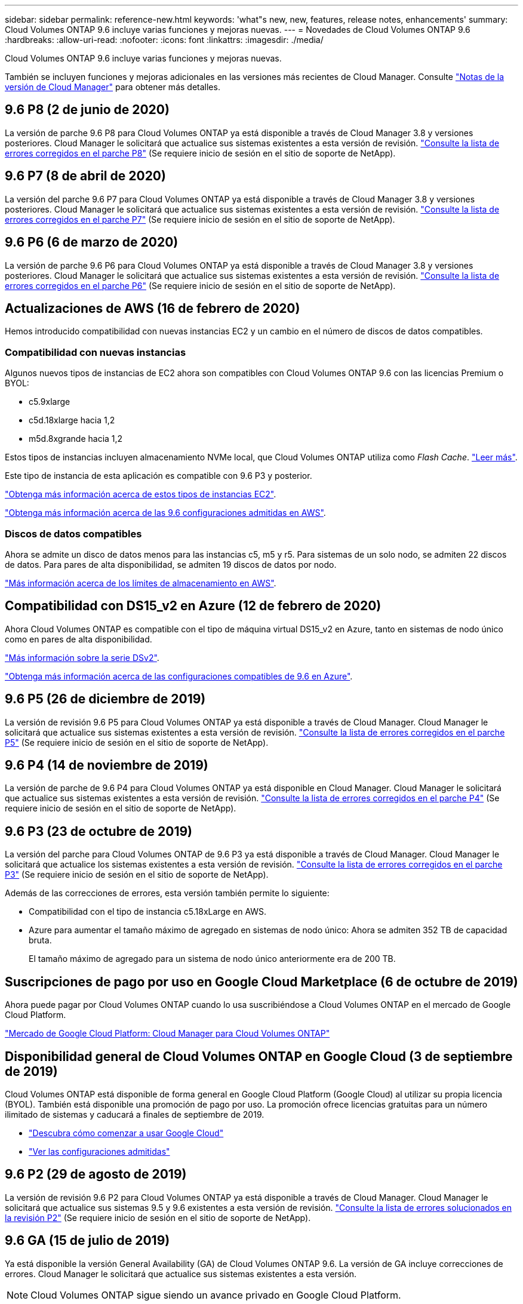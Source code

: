 ---
sidebar: sidebar 
permalink: reference-new.html 
keywords: 'what"s new, new, features, release notes, enhancements' 
summary: Cloud Volumes ONTAP 9.6 incluye varias funciones y mejoras nuevas. 
---
= Novedades de Cloud Volumes ONTAP 9.6
:hardbreaks:
:allow-uri-read: 
:nofooter: 
:icons: font
:linkattrs: 
:imagesdir: ./media/


[role="lead"]
Cloud Volumes ONTAP 9.6 incluye varias funciones y mejoras nuevas.

También se incluyen funciones y mejoras adicionales en las versiones más recientes de Cloud Manager. Consulte https://docs.netapp.com/us-en/bluexp-cloud-volumes-ontap/whats-new.html["Notas de la versión de Cloud Manager"^] para obtener más detalles.



== 9.6 P8 (2 de junio de 2020)

La versión de parche 9.6 P8 para Cloud Volumes ONTAP ya está disponible a través de Cloud Manager 3.8 y versiones posteriores. Cloud Manager le solicitará que actualice sus sistemas existentes a esta versión de revisión. https://mysupport.netapp.com/site/products/all/details/cloud-volumes-ontap/downloads-tab/download/62632/9.6P8["Consulte la lista de errores corregidos en el parche P8"^] (Se requiere inicio de sesión en el sitio de soporte de NetApp).



== 9.6 P7 (8 de abril de 2020)

La versión del parche 9.6 P7 para Cloud Volumes ONTAP ya está disponible a través de Cloud Manager 3.8 y versiones posteriores. Cloud Manager le solicitará que actualice sus sistemas existentes a esta versión de revisión. https://mysupport.netapp.com/site/products/all/details/cloud-volumes-ontap/downloads-tab/download/62632/9.6P7["Consulte la lista de errores corregidos en el parche P7"^] (Se requiere inicio de sesión en el sitio de soporte de NetApp).



== 9.6 P6 (6 de marzo de 2020)

La versión de parche 9.6 P6 para Cloud Volumes ONTAP ya está disponible a través de Cloud Manager 3.8 y versiones posteriores. Cloud Manager le solicitará que actualice sus sistemas existentes a esta versión de revisión. https://mysupport.netapp.com/site/products/all/details/cloud-volumes-ontap/downloads-tab/download/62632/9.6P6["Consulte la lista de errores corregidos en el parche P6"^] (Se requiere inicio de sesión en el sitio de soporte de NetApp).



== Actualizaciones de AWS (16 de febrero de 2020)

Hemos introducido compatibilidad con nuevas instancias EC2 y un cambio en el número de discos de datos compatibles.



=== Compatibilidad con nuevas instancias

Algunos nuevos tipos de instancias de EC2 ahora son compatibles con Cloud Volumes ONTAP 9.6 con las licencias Premium o BYOL:

* c5.9xlarge
* c5d.18xlarge hacia 1,2
* m5d.8xgrande hacia 1,2


Estos tipos de instancias incluyen almacenamiento NVMe local, que Cloud Volumes ONTAP utiliza como _Flash Cache_. https://docs.netapp.com/us-en/bluexp-cloud-volumes-ontap/concept-flash-cache.html["Leer más"^].

Este tipo de instancia de esta aplicación es compatible con 9.6 P3 y posterior.

https://aws.amazon.com/ec2/instance-types/["Obtenga más información acerca de estos tipos de instancias EC2"^].

link:reference-configs-aws.html["Obtenga más información acerca de las 9.6 configuraciones admitidas en AWS"].



=== Discos de datos compatibles

Ahora se admite un disco de datos menos para las instancias c5, m5 y r5. Para sistemas de un solo nodo, se admiten 22 discos de datos. Para pares de alta disponibilidad, se admiten 19 discos de datos por nodo.

link:reference-limits-aws.html["Más información acerca de los límites de almacenamiento en AWS"].



== Compatibilidad con DS15_v2 en Azure (12 de febrero de 2020)

Ahora Cloud Volumes ONTAP es compatible con el tipo de máquina virtual DS15_v2 en Azure, tanto en sistemas de nodo único como en pares de alta disponibilidad.

https://docs.microsoft.com/en-us/azure/virtual-machines/linux/sizes-memory#dsv2-series-11-15["Más información sobre la serie DSv2"^].

link:reference-configs-azure.html["Obtenga más información acerca de las configuraciones compatibles de 9.6 en Azure"].



== 9.6 P5 (26 de diciembre de 2019)

La versión de revisión 9.6 P5 para Cloud Volumes ONTAP ya está disponible a través de Cloud Manager. Cloud Manager le solicitará que actualice sus sistemas existentes a esta versión de revisión. https://mysupport.netapp.com/site/products/all/details/cloud-volumes-ontap/downloads-tab/download/62632/9.6P5["Consulte la lista de errores corregidos en el parche P5"^] (Se requiere inicio de sesión en el sitio de soporte de NetApp).



== 9.6 P4 (14 de noviembre de 2019)

La versión de parche de 9.6 P4 para Cloud Volumes ONTAP ya está disponible en Cloud Manager. Cloud Manager le solicitará que actualice sus sistemas existentes a esta versión de revisión. https://mysupport.netapp.com/site/products/all/details/cloud-volumes-ontap/downloads-tab/download/62632/9.6P4["Consulte la lista de errores corregidos en el parche P4"^] (Se requiere inicio de sesión en el sitio de soporte de NetApp).



== 9.6 P3 (23 de octubre de 2019)

La versión del parche para Cloud Volumes ONTAP de 9.6 P3 ya está disponible a través de Cloud Manager. Cloud Manager le solicitará que actualice los sistemas existentes a esta versión de revisión. https://mysupport.netapp.com/site/products/all/details/cloud-volumes-ontap/downloads-tab/download/62632/9.6P3["Consulte la lista de errores corregidos en el parche P3"^] (Se requiere inicio de sesión en el sitio de soporte de NetApp).

Además de las correcciones de errores, esta versión también permite lo siguiente:

* Compatibilidad con el tipo de instancia c5.18xLarge en AWS.
* Azure para aumentar el tamaño máximo de agregado en sistemas de nodo único: Ahora se admiten 352 TB de capacidad bruta.
+
El tamaño máximo de agregado para un sistema de nodo único anteriormente era de 200 TB.





== Suscripciones de pago por uso en Google Cloud Marketplace (6 de octubre de 2019)

Ahora puede pagar por Cloud Volumes ONTAP cuando lo usa suscribiéndose a Cloud Volumes ONTAP en el mercado de Google Cloud Platform.

https://console.cloud.google.com/marketplace/details/netapp-cloudmanager/cloud-manager?q=NetApp&id=8108721b-10e5-48be-88ed-387031dae492["Mercado de Google Cloud Platform: Cloud Manager para Cloud Volumes ONTAP"^]



== Disponibilidad general de Cloud Volumes ONTAP en Google Cloud (3 de septiembre de 2019)

Cloud Volumes ONTAP está disponible de forma general en Google Cloud Platform (Google Cloud) al utilizar su propia licencia (BYOL). También está disponible una promoción de pago por uso. La promoción ofrece licencias gratuitas para un número ilimitado de sistemas y caducará a finales de septiembre de 2019.

* https://docs.netapp.com/us-en/bluexp-cloud-volumes-ontap/task-getting-started-gcp.html["Descubra cómo comenzar a usar Google Cloud"^]
* link:reference-configs-gcp.html["Ver las configuraciones admitidas"]




== 9.6 P2 (29 de agosto de 2019)

La versión de revisión 9.6 P2 para Cloud Volumes ONTAP ya está disponible a través de Cloud Manager. Cloud Manager le solicitará que actualice sus sistemas 9.5 y 9.6 existentes a esta versión de revisión. https://mysupport.netapp.com/site/products/all/details/cloud-volumes-ontap/downloads-tab/download/62632/9.6P2["Consulte la lista de errores solucionados en la revisión P2"^] (Se requiere inicio de sesión en el sitio de soporte de NetApp).



== 9.6 GA (15 de julio de 2019)

Ya está disponible la versión General Availability (GA) de Cloud Volumes ONTAP 9.6. La versión de GA incluye correcciones de errores. Cloud Manager le solicitará que actualice sus sistemas existentes a esta versión.


NOTE: Cloud Volumes ONTAP sigue siendo un avance privado en Google Cloud Platform.



== 9.6 RC1 (16 de junio de 2019)

Cloud Volumes ONTAP 9.6 RC1 está disponible en AWS, Azure y, ahora, en Google Cloud Platform. Esta versión incluye las siguientes funciones.

* <<Vista previa privada de Cloud Volumes ONTAP en Google Cloud Platform>>
* <<Organización en niveles de los datos con pares de alta disponibilidad en Azure>>
* <<Compatibilidad con volúmenes de FlexCache>>
* <<Otros cambios en ONTAP>>




=== Vista previa privada de Cloud Volumes ONTAP en Google Cloud Platform

Ya está disponible una versión preliminar privada de Cloud Volumes ONTAP en Google Cloud Platform. Al igual que otros proveedores de cloud, Cloud Volumes ONTAP para Google Cloud Platform le ayuda a reducir costes, mejorar el rendimiento y aumentar la disponibilidad.

Cloud Volumes ONTAP está disponible en Google Cloud como sistema de un único nodo y admite la organización en niveles de datos en el almacenamiento de objetos.

Para unirse a la previsualización privada, envíe una solicitud a ng-Cloud-Volume-ONTAP-preview@netapp.com.



=== Organización en niveles de los datos con pares de alta disponibilidad en Azure

La organización en niveles de datos ahora es compatible con los pares de alta disponibilidad de Cloud Volumes ONTAP en Microsoft Azure. La organización en niveles de los datos permite el almacenamiento automatizado por niveles de los datos inactivos a un almacenamiento BLOB de bajo coste.

https://docs.netapp.com/us-en/bluexp-cloud-volumes-ontap/task-tiering.html["Descubra cómo configurar la organización en niveles de los datos en Cloud Manager"^].



=== Compatibilidad con volúmenes de FlexCache

Un volumen FlexCache es un volumen de almacenamiento que almacena en caché datos de lectura NFS de un volumen de origen (o origen). Las lecturas posteriores a los datos almacenados en caché hacen que el acceso a los datos sea más rápido.

Puede usar volúmenes de FlexCache para acelerar el acceso a los datos o para descargar el tráfico de volúmenes con un acceso frecuente. Los volúmenes FlexCache ayudan a mejorar el rendimiento, en especial cuando los clientes necesitan acceder a los mismos datos en repetidas ocasiones, ya que los datos pueden ofrecerse directamente sin tener que acceder al volumen de origen. Los volúmenes FlexCache funcionan bien con cargas de trabajo del sistema que requieren una gran cantidad de lecturas.

Cloud Manager no proporciona gestión de volúmenes de FlexCache en este momento, pero se puede usar la interfaz de línea de comandos de ONTAP o ONTAP System Manager para crear y gestionar volúmenes de FlexCache:

* http://docs.netapp.com/ontap-9/topic/com.netapp.doc.pow-fc-mgmt/home.html["Guía completa de volúmenes de FlexCache para un acceso más rápido a los datos"^]
* http://docs.netapp.com/ontap-9/topic/com.netapp.doc.onc-sm-help-960/GUID-07F4C213-076D-4FE8-A8E3-410F49498D49.html["Creación de volúmenes de FlexCache en System Manager"^]


A partir del lanzamiento de la versión 3.7.2, Cloud Manager genera una licencia de FlexCache para todos los nuevos sistemas de Cloud Volumes ONTAP. La licencia incluye un límite de uso de 500 GIB.



=== Otros cambios en ONTAP

ONTAP 9.6 incluye otros cambios que los usuarios de Cloud Volumes ONTAP pueden estar interesados en:

* La replicación de SnapMirror ahora es compatible con el cifrado TLS 1.2 para la comunicación en curso
* Las mejoras de la organización en niveles de datos (FabricPool) incluyen:
+
** Compatibilidad con movimiento de volúmenes sin necesidad de volver a organizar en niveles los datos inactivos
** Compatibilidad con la recuperación ante desastres de SVM




Si quiere más información sobre la versión 9.6, consulte https://library.netapp.com/ecm/ecm_download_file/ECMLP2492508["Notas de la versión de ONTAP 9"^].



== Notas de actualización

* Las actualizaciones de Cloud Volumes ONTAP se deben completar desde Cloud Manager. No debe actualizar Cloud Volumes ONTAP con System Manager o CLI. Hacerlo puede afectar a la estabilidad del sistema.
* Puede actualizar a Cloud Volumes ONTAP 9.6 desde la versión 9.5.
* La actualización de un único sistema de nodos desconecta el sistema hasta 25 minutos, durante los cuales se interrumpe la I/O.
* Actualizar un par de alta disponibilidad no provoca interrupciones y la I/o se realiza de forma ininterrumpida. Durante este proceso de actualización no disruptiva, cada nodo se actualiza conjuntamente para seguir proporcionando I/o a los clientes.

